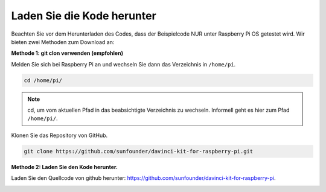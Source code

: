 Laden Sie die Kode herunter
===========================


Beachten Sie vor dem Herunterladen des Codes, dass der Beispielcode NUR unter Raspberry Pi OS getestet wird. Wir bieten zwei Methoden zum Download an:

**Methode 1: git clon verwenden (empfohlen)**

Melden Sie sich bei Raspberry Pi an und wechseln Sie dann das Verzeichnis in ``/home/pi``.

.. raw:: html

   <run></run>
   
.. code-block::

   cd /home/pi/


.. note::

   cd, um vom aktuellen Pfad in das beabsichtigte Verzeichnis zu wechseln. Informell geht es hier zum Pfad ``/home/pi/``.

Klonen Sie das Repository von GitHub.

.. raw:: html

   <run></run>
   
.. code-block::

   git clone https://github.com/sunfounder/davinci-kit-for-raspberry-pi.git

**Methode 2: Laden Sie den Kode herunter.**

Laden Sie den Quellcode von github herunter: https://github.com/sunfounder/davinci-kit-for-raspberry-pi.

.. image:: media/image33.png